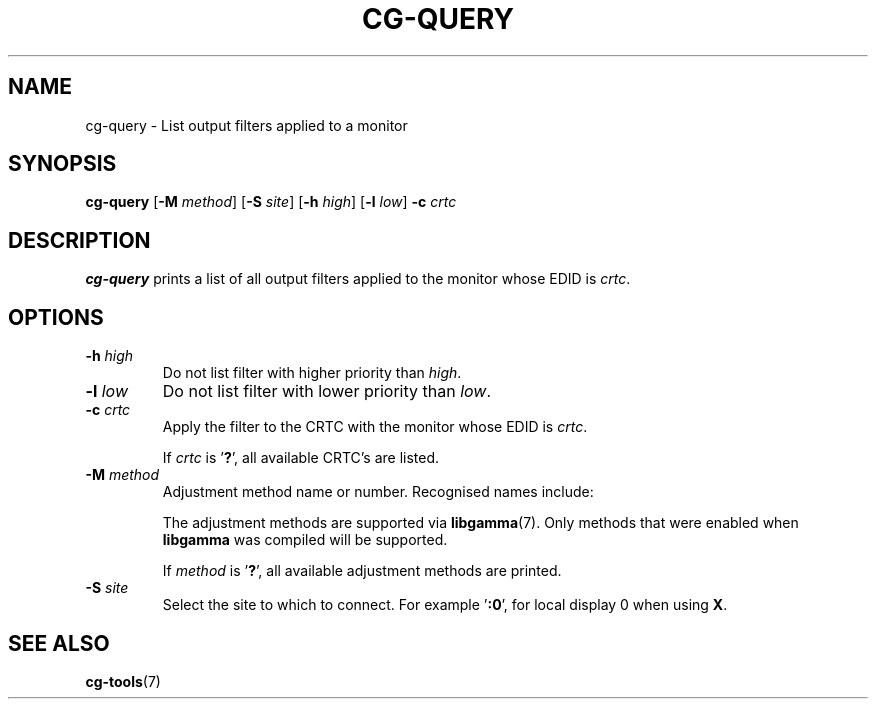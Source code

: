 .TH CG-QUERY 1 CG-TOOLS
.SH NAME
cg-query - List output filters applied to a monitor
.SH SYNOPSIS
.B cg-query
.RB [ \-M
.IR method ]
.RB [ \-S
.IR site ]
.RB [ \-h
.IR high ]
.RB [ \-l
.IR low ]
.B \-c
.I crtc
.SH DESCRIPTION
.B cg-query
prints a list of all output filters applied to the monitor
whose EDID is
.IR crtc .
.SH OPTIONS
.TP
.BR \-h " "\fIhigh\fP
Do not list filter with higher priority than
.IR high .
.TP
.BR \-l " "\fIlow\fP
Do not list filter with lower priority than
.IR low .
.TP
.BR \-c " "\fIcrtc\fP
Apply the filter to the CRTC with the monitor whose EDID is
.IR crtc .

If
.I crtc
is
.RB ' ? ',
all available CRTC's are listed.
.TP
.BR \-M " "\fImethod\fP
Adjustment method name or number. Recognised names include:
.TS
tab(:);
l l.
\fBdummy\fP:Dummy method
\fBrandr\fP:X RAndR
\fBvidmode\fP:X VidMode
\fBdrm\fP:Linux DRM
\fBgdi\fP:Windows GDI
\fBquartz\fP:Quartz Core Graphics
.TE

The adjustment methods are supported via
.BR libgamma (7).
Only methods that were enabled when
.B libgamma
was compiled will be supported.

If
.I method
is
.RB ' ? ',
all available adjustment methods are printed.
.TP
.BR \-S " "\fIsite\fP
Select the site to which to connect. For example
.RB ' :0 ',
for local display 0 when using
.BR X .
.SH SEE ALSO
.BR cg-tools (7)
